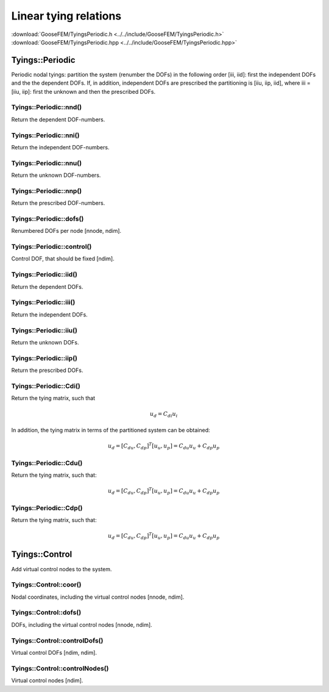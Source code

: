 **********************
Linear tying relations
**********************

| :download:`GooseFEM/TyingsPeriodic.h <../../include/GooseFEM/TyingsPeriodic.h>`
| :download:`GooseFEM/TyingsPeriodic.hpp <../../include/GooseFEM/TyingsPeriodic.hpp>`

Tyings::Periodic
================

Periodic nodal tyings: partition the system (renumber the DOFs) in the following order [iii, iid]: first the independent DOFs and the the dependent DOFs. If, in addition, independent DOFs are prescribed the partitioning is [iiu, iip, iid], where iii = [iiu, iip]: first the unknown and then the prescribed DOFs.

Tyings::Periodic::nnd()
-----------------------

Return the dependent DOF-numbers.

Tyings::Periodic::nni()
-----------------------

Return the independent DOF-numbers.

Tyings::Periodic::nnu()
-----------------------

Return the unknown DOF-numbers.

Tyings::Periodic::nnp()
-----------------------

Return the prescribed DOF-numbers.

Tyings::Periodic::dofs()
------------------------

Renumbered DOFs per node [nnode, ndim].

Tyings::Periodic::control()
---------------------------

Control DOF, that should be fixed [ndim].

Tyings::Periodic::iid()
-----------------------

Return the dependent DOFs.

Tyings::Periodic::iii()
-----------------------

Return the independent DOFs.

Tyings::Periodic::iiu()
-----------------------

Return the unknown DOFs.

Tyings::Periodic::iip()
-----------------------

Return the prescribed DOFs.

Tyings::Periodic::Cdi()
-----------------------

Return the tying matrix, such that

.. math::

  u_d = C_{di} u_i

In addition, the tying matrix in terms of the partitioned system can be obtained:

.. math::

  u_d = [C_{du}, C_{dp}]^T [u_u, u_p] = C_{du} u_u + C_{dp} u_p

Tyings::Periodic::Cdu()
-----------------------

Return the tying matrix, such that:

.. math::

  u_d = [C_{du}, C_{dp}]^T [u_u, u_p] = C_{du} u_u + C_{dp} u_p

Tyings::Periodic::Cdp()
-----------------------

Return the tying matrix, such that:

.. math::

  u_d = [C_{du}, C_{dp}]^T [u_u, u_p] = C_{du} u_u + C_{dp} u_p

Tyings::Control
===============

Add virtual control nodes to the system.

Tyings::Control::coor()
-----------------------

Nodal coordinates, including the virtual control nodes [nnode, ndim].

Tyings::Control::dofs()
-----------------------

DOFs, including the virtual control nodes [nnode, ndim].

Tyings::Control::controlDofs()
------------------------------

Virtual control DOFs [ndim, ndim].

Tyings::Control::controlNodes()
-------------------------------

Virtual control nodes [ndim].
